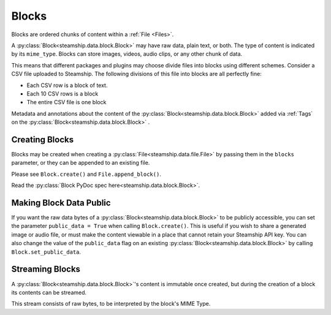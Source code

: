 .. _Blocks:

Blocks
~~~~~~

Blocks are ordered chunks of content within a :ref:`File <Files>`.

A :py:class:`Block<steamship.data.block.Block>` may have raw data, plain text, or both.  The type of content is indicated by its ``mime_type``.
Blocks can store images, videos, audio clips, or any other chunk of data.

This means that different packages and plugins may choose divide files into blocks using different schemes.
Consider a CSV file uploaded to Steamship.
The following divisions of this file into blocks are all perfectly fine:

- Each CSV row is a block of text.
- Each 10 CSV rows is a block
- The entire CSV file is one block

Metadata and annotations about the content of the :py:class:`Block<steamship.data.block.Block>` added via :ref:`Tags` on the :py:class:`Block<steamship.data.block.Block>` .

.. _Creating Blocks:

Creating Blocks
---------------

Blocks may be created when creating a :py:class:`File<steamship.data.file.File>` by passing them in the ``blocks`` parameter, or they can be appended
to an existing file.

Please see ``Block.create()`` and ``File.append_block()``.

Read the :py:class:`Block PyDoc spec here<steamship.data.block.Block>`.

.. _Public Blocks:

Making Block Data Public
------------------------

If you want the raw data bytes of a :py:class:`Block<steamship.data.block.Block>` to be publicly accessible, you can set the parameter ``public_data = True`` when calling ``Block.create()``.
This is useful if you wish to share a generated image or audio file, or must make the content viewable in a place that cannot
retain your Steamship API key.  You can also change the value of the ``public_data`` flag on an existing :py:class:`Block<steamship.data.block.Block>` by calling
``Block.set_public_data``.

Streaming Blocks
----------------

A :py:class:`Block<steamship.data.block.Block>`'s content is immutable once created, but during the creation of a block its contents can be streamed.

This stream consists of raw bytes, to be interpreted by the block's MIME Type.
